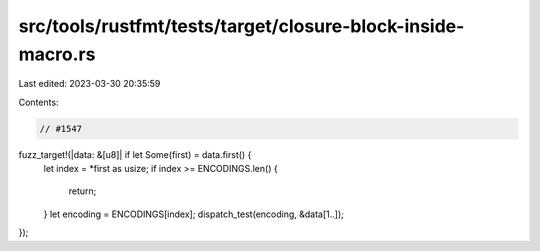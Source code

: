 src/tools/rustfmt/tests/target/closure-block-inside-macro.rs
============================================================

Last edited: 2023-03-30 20:35:59

Contents:

.. code-block:: rs

    // #1547
fuzz_target!(|data: &[u8]| if let Some(first) = data.first() {
    let index = *first as usize;
    if index >= ENCODINGS.len() {
        return;
    }
    let encoding = ENCODINGS[index];
    dispatch_test(encoding, &data[1..]);
});


